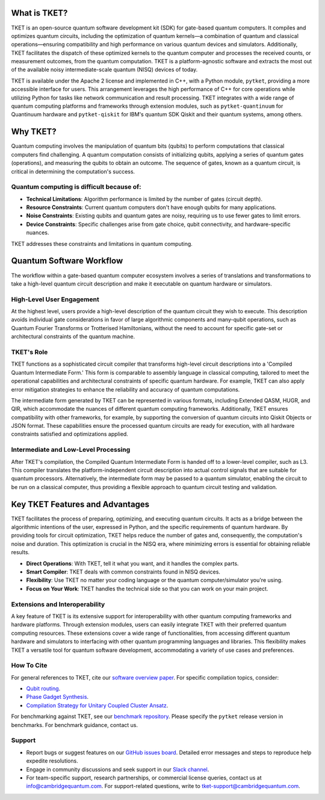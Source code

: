 What is TKET?
==============

TKET is an open-source quantum software development kit (SDK) for gate-based quantum computers. It compiles and optimizes quantum circuits, including the optimization of quantum kernels—a combination of quantum and classical operations—ensuring compatibility and high performance on various quantum devices and simulators. Additionally, TKET facilitates the dispatch of these optimized kernels to the quantum computer and processes the received counts, or measurement outcomes, from the quantum computation. TKET is a platform-agnostic software and extracts the most out of the available noisy intermediate-scale quantum (NISQ) devices of today.

TKET is available under the Apache 2 license and implemented in C++, with a Python module, ``pytket``, providing a more accessible interface for users. This arrangement leverages the high performance of C++ for core operations while utilizing Python for tasks like network communication and result processing. TKET integrates with a wide range of quantum computing platforms and frameworks through extension modules, such as ``pytket-quantinuum`` for Quantinuum hardware and ``pytket-qiskit`` for IBM's quantum SDK Qiskit and their quantum systems, among others.

Why TKET?
==============
Quantum computing involves the manipulation of quantum bits (qubits) to perform computations that classical computers find challenging. A quantum computation consists of initializing qubits, applying a series of quantum gates (operations), and measuring the qubits to obtain an outcome. The sequence of gates, known as a quantum circuit, is critical in determining the computation's success.

Quantum computing is difficult because of:
--------------------------------------
- **Technical Limitations**: Algorithm performance is limited by the number of gates (circuit depth).
- **Resource Constraints**: Current quantum computers don't have enough qubits for many applications.
- **Noise Constraints**: Existing qubits and quantum gates are noisy, requiring us to use fewer gates to limit errors. 
- **Device Constraints**: Specific challenges arise from gate choice, qubit connectivity, and hardware-specific nuances.

TKET addresses these constraints and limitations in quantum computing.

Quantum Software Workflow
=========================

The workflow within a gate-based quantum computer ecosystem involves a series of translations and transformations to take a high-level quantum circuit description and make it executable on quantum hardware or simulators.

High-Level User Engagement
--------------------------
At the highest level, users provide a high-level description of the quantum circuit they wish to execute. This description avoids individual gate considerations in favor of large algorithmic components and many-qubit operations, such as Quantum Fourier Transforms or Trotterised Hamiltonians, without the need to account for specific gate-set or architectural constraints of the quantum machine.

TKET's Role
------------
TKET functions as a sophisticated circuit compiler that transforms high-level circuit descriptions into a 'Compiled Quantum Intermediate Form.' This form is comparable to assembly language in classical computing, tailored to meet the operational capabilities and architectural constraints of specific quantum hardware. For example, TKET can also apply error mitigation strategies to enhance the reliability and accuracy of quantum computations.

The intermediate form generated by TKET can be represented in various formats, including Extended QASM, HUGR, and QIR, which accommodate the nuances of different quantum computing frameworks. Additionally, TKET ensures compatibility with other frameworks, for example, by supporting the conversion of quantum circuits into Qiskit Objects or JSON format. These capabilities ensure the processed quantum circuits are ready for execution, with all hardware constraints satisfied and optimizations applied.


Intermediate and Low-Level Processing
--------------------------------------
After TKET's compilation, the Compiled Quantum Intermediate Form is handed off to a lower-level compiler, such as L3. This compiler translates the platform-independent circuit description into actual control signals that are suitable for quantum processors. Alternatively, the intermediate form may be passed to a quantum simulator, enabling the circuit to be run on a classical computer, thus providing a flexible approach to quantum circuit testing and validation.



.. COMMENT
.. add workflow schematic like Ross's from his RIKEN talk
.. The provided schematic visualizes the workflow from the end user's application software through the TKET compilation process to the ultimate execution on either quantum or classical processing units. This workflow enables users to concentrate on the algorithmic dimensions of quantum computing while leveraging TKET and subsequent tools to manage the complexities of circuit optimization, translation, and execution.

Key TKET Features and Advantages
===============================
TKET facilitates the process of preparing, optimizing, and executing quantum circuits. It acts as a bridge between the algorithmic intentions of the user, expressed in Python, and the specific requirements of quantum hardware. By providing tools for circuit optimization, TKET helps reduce the number of gates and, consequently, the computation's noise and duration. This optimization is crucial in the NISQ era, where minimizing errors is essential for obtaining reliable results.

- **Direct Operations**: With TKET, tell it what you want, and it handles the complex parts.
- **Smart Compiler**: TKET deals with common constraints found in NISQ devices.
- **Flexibility**: Use TKET no matter your coding language or the quantum computer/simulator you're using.
- **Focus on Your Work**: TKET handles the technical side so that you can work on your main project.

Extensions and Interoperability
--------------------------------
A key feature of TKET is its extensive support for interoperability with other quantum computing frameworks and hardware platforms. Through extension modules, users can easily integrate TKET with their preferred quantum computing resources. These extensions cover a wide range of functionalities, from accessing different quantum hardware and simulators to interfacing with other quantum programming languages and libraries. This flexibility makes TKET a versatile tool for quantum software development, accommodating a variety of use cases and preferences.

.. COMMENT
.. add here a schematic like Ross's from his RIKEN talk
.. The following schematic provides a glimpse into TKET's architecture, highlighting its compatibility with quantum libraries and its ability to target a diverse range of quantum devices and simulators.

How To Cite
-----------

For general references to TKET, cite our `software overview paper <https://doi.org/10.1088/2058-9565/ab8e92>`_. For specific compilation topics, consider:

- `Qubit routing <https://doi.org/10.4230/LIPIcs.TQC.2019.5>`_.
- `Phase Gadget Synthesis <https://doi.org/10.4204/EPTCS.318.13>`_.
- `Compilation Strategy for Unitary Coupled Cluster Ansatz <https://arxiv.org/abs/2007.10515>`_.

For benchmarking against TKET, see our `benchmark repository <https://github.com/CQCL/tket_benchmarking>`_. Please specify the ``pytket`` release version in benchmarks. For benchmark guidance, contact us.


Support
-------
- Report bugs or suggest features on our `GitHub issues board <https://github.com/CQCL/pytket>`_. Detailed error messages and steps to reproduce help expedite resolutions.

- Engage in community discussions and seek support in our `Slack channel <https://join.slack.com/t/tketusers/shared_invite/zt-18qmsamj9-UqQFVdkRzxnXCcKtcarLRA>`_.

- For team-specific support, research partnerships, or commercial license queries, contact us at info@cambridgequantum.com. For support-related questions, write to tket-support@cambridgequantum.com.



